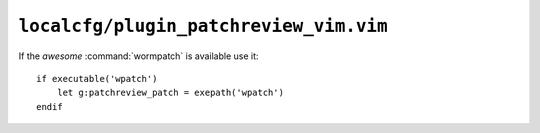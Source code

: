 ``localcfg/plugin_patchreview_vim.vim``
=======================================

If the *awesome* :command:`wormpatch` is available use it::

    if executable('wpatch')
        let g:patchreview_patch = exepath('wpatch')
    endif
